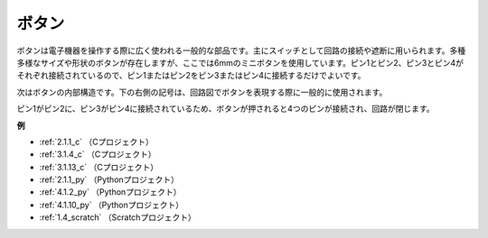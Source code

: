ボタン
==========

.. image:: img/button.png
    :width: 400
    :align: center

ボタンは電子機器を操作する際に広く使われる一般的な部品です。主にスイッチとして回路の接続や遮断に用いられます。多種多様なサイズや形状のボタンが存在しますが、ここでは6mmのミニボタンを使用しています。ピン1とピン2、ピン3とピン4がそれぞれ接続されているので、ピン1またはピン2をピン3またはピン4に接続するだけでよいです。

次はボタンの内部構造です。下の右側の記号は、回路図でボタンを表現する際に一般的に使用されます。

.. image:: img/button_symbol.png
    :width: 400
    :align: center

ピン1がピン2に、ピン3がピン4に接続されているため、ボタンが押されると4つのピンが接続され、回路が閉じます。

.. image:: img/button2.png
    :width: 600
    :align: center

**例**

* :ref:`2.1.1_c` （Cプロジェクト）
* :ref:`3.1.4_c` （Cプロジェクト）
* :ref:`3.1.13_c` （Cプロジェクト）
* :ref:`2.1.1_py` （Pythonプロジェクト）
* :ref:`4.1.2_py` （Pythonプロジェクト）
* :ref:`4.1.10_py` （Pythonプロジェクト）
* :ref:`1.4_scratch` （Scratchプロジェクト）

